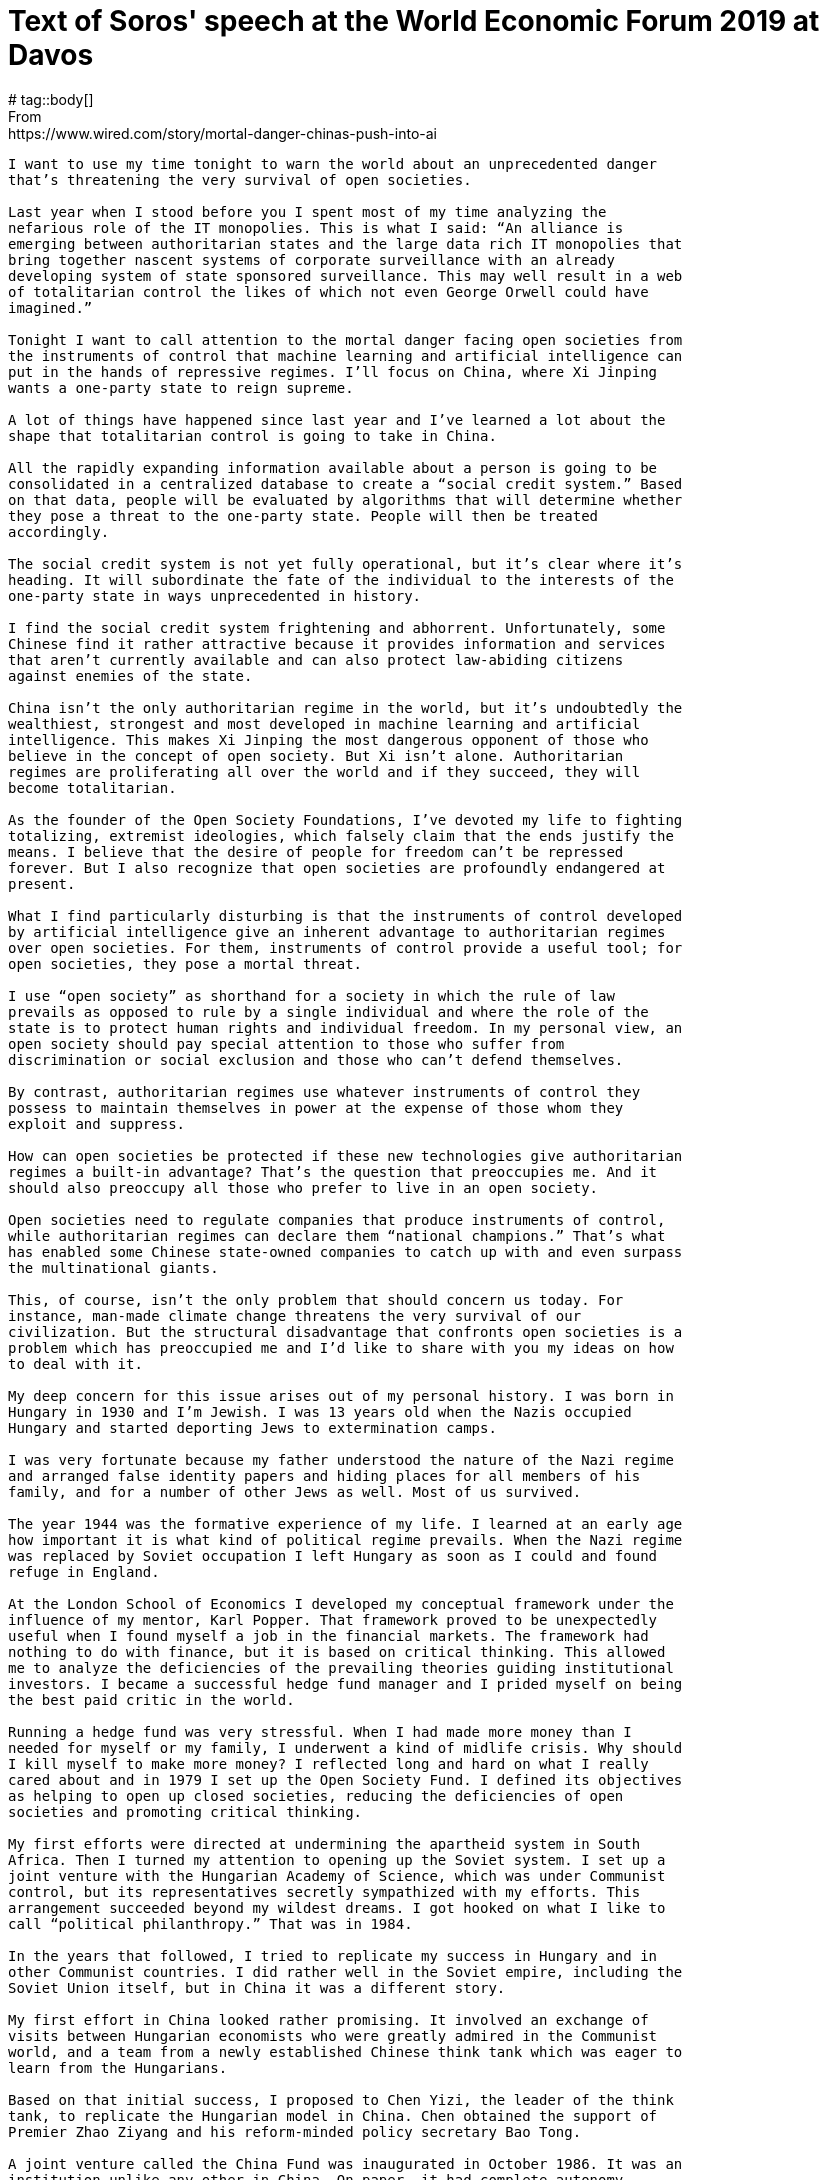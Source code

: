 = Text of Soros' speech at the World Economic Forum 2019 at Davos
# tag::body[] 
From: https://www.wired.com/story/mortal-danger-chinas-push-into-ai

[source]
----
I want to use my time tonight to warn the world about an unprecedented danger
that’s threatening the very survival of open societies.

Last year when I stood before you I spent most of my time analyzing the
nefarious role of the IT monopolies. This is what I said: “An alliance is
emerging between authoritarian states and the large data rich IT monopolies that
bring together nascent systems of corporate surveillance with an already
developing system of state sponsored surveillance. This may well result in a web
of totalitarian control the likes of which not even George Orwell could have
imagined.”

Tonight I want to call attention to the mortal danger facing open societies from
the instruments of control that machine learning and artificial intelligence can
put in the hands of repressive regimes. I’ll focus on China, where Xi Jinping
wants a one-party state to reign supreme.

A lot of things have happened since last year and I’ve learned a lot about the
shape that totalitarian control is going to take in China.

All the rapidly expanding information available about a person is going to be
consolidated in a centralized database to create a “social credit system.” Based
on that data, people will be evaluated by algorithms that will determine whether
they pose a threat to the one-party state. People will then be treated
accordingly.

The social credit system is not yet fully operational, but it’s clear where it’s
heading. It will subordinate the fate of the individual to the interests of the
one-party state in ways unprecedented in history.

I find the social credit system frightening and abhorrent. Unfortunately, some
Chinese find it rather attractive because it provides information and services
that aren’t currently available and can also protect law-abiding citizens
against enemies of the state.

China isn’t the only authoritarian regime in the world, but it’s undoubtedly the
wealthiest, strongest and most developed in machine learning and artificial
intelligence. This makes Xi Jinping the most dangerous opponent of those who
believe in the concept of open society. But Xi isn’t alone. Authoritarian
regimes are proliferating all over the world and if they succeed, they will
become totalitarian.

As the founder of the Open Society Foundations, I’ve devoted my life to fighting
totalizing, extremist ideologies, which falsely claim that the ends justify the
means. I believe that the desire of people for freedom can’t be repressed
forever. But I also recognize that open societies are profoundly endangered at
present.

What I find particularly disturbing is that the instruments of control developed
by artificial intelligence give an inherent advantage to authoritarian regimes
over open societies. For them, instruments of control provide a useful tool; for
open societies, they pose a mortal threat.

I use “open society” as shorthand for a society in which the rule of law
prevails as opposed to rule by a single individual and where the role of the
state is to protect human rights and individual freedom. In my personal view, an
open society should pay special attention to those who suffer from
discrimination or social exclusion and those who can’t defend themselves.

By contrast, authoritarian regimes use whatever instruments of control they
possess to maintain themselves in power at the expense of those whom they
exploit and suppress.

How can open societies be protected if these new technologies give authoritarian
regimes a built-in advantage? That’s the question that preoccupies me. And it
should also preoccupy all those who prefer to live in an open society.

Open societies need to regulate companies that produce instruments of control,
while authoritarian regimes can declare them “national champions.” That’s what
has enabled some Chinese state-owned companies to catch up with and even surpass
the multinational giants.

This, of course, isn’t the only problem that should concern us today. For
instance, man-made climate change threatens the very survival of our
civilization. But the structural disadvantage that confronts open societies is a
problem which has preoccupied me and I’d like to share with you my ideas on how
to deal with it.

My deep concern for this issue arises out of my personal history. I was born in
Hungary in 1930 and I’m Jewish. I was 13 years old when the Nazis occupied
Hungary and started deporting Jews to extermination camps.

I was very fortunate because my father understood the nature of the Nazi regime
and arranged false identity papers and hiding places for all members of his
family, and for a number of other Jews as well. Most of us survived.

The year 1944 was the formative experience of my life. I learned at an early age
how important it is what kind of political regime prevails. When the Nazi regime
was replaced by Soviet occupation I left Hungary as soon as I could and found
refuge in England.

At the London School of Economics I developed my conceptual framework under the
influence of my mentor, Karl Popper. That framework proved to be unexpectedly
useful when I found myself a job in the financial markets. The framework had
nothing to do with finance, but it is based on critical thinking. This allowed
me to analyze the deficiencies of the prevailing theories guiding institutional
investors. I became a successful hedge fund manager and I prided myself on being
the best paid critic in the world.

Running a hedge fund was very stressful. When I had made more money than I
needed for myself or my family, I underwent a kind of midlife crisis. Why should
I kill myself to make more money? I reflected long and hard on what I really
cared about and in 1979 I set up the Open Society Fund. I defined its objectives
as helping to open up closed societies, reducing the deficiencies of open
societies and promoting critical thinking.

My first efforts were directed at undermining the apartheid system in South
Africa. Then I turned my attention to opening up the Soviet system. I set up a
joint venture with the Hungarian Academy of Science, which was under Communist
control, but its representatives secretly sympathized with my efforts. This
arrangement succeeded beyond my wildest dreams. I got hooked on what I like to
call “political philanthropy.” That was in 1984.

In the years that followed, I tried to replicate my success in Hungary and in
other Communist countries. I did rather well in the Soviet empire, including the
Soviet Union itself, but in China it was a different story.

My first effort in China looked rather promising. It involved an exchange of
visits between Hungarian economists who were greatly admired in the Communist
world, and a team from a newly established Chinese think tank which was eager to
learn from the Hungarians.

Based on that initial success, I proposed to Chen Yizi, the leader of the think
tank, to replicate the Hungarian model in China. Chen obtained the support of
Premier Zhao Ziyang and his reform-minded policy secretary Bao Tong.

A joint venture called the China Fund was inaugurated in October 1986. It was an
institution unlike any other in China. On paper, it had complete autonomy.

Bao Tong was its champion. But the opponents of radical reforms, who were
numerous, banded together to attack him. They claimed that I was a CIA agent and
asked the internal security agency to investigate. To protect himself, Zhao
Ziyang replaced Chen Yizi with a high-ranking official in the external security
police. The two organizations were co-equal and they couldn’t interfere in each
other’s affairs.

I approved this change because I was annoyed with Chen Yizi for awarding too
many grants to members of his own institute and I was unaware of the political
infighting behind the scenes. But applicants to the China Fund soon noticed that
the organization had come under the control of the political police and started
to stay away. Nobody had the courage to explain to me the reason for it.

Eventually, a Chinese grantee visited me in New York and told me, at
considerable risk to himself. Soon thereafter, Zhao Ziyang was removed from
power and I used that excuse to close the foundation. This happened just before
the Tiananmen Square massacre in 1989 and it left a “black spot” on the record
of the people associated with the foundation. They went to great length to clear
their names and eventually they succeeded.

In retrospect, it’s clear that I made a mistake in trying to establish a
foundation which operated in ways that were alien to people in China. At that
time, giving a grant created a sense of mutual obligation between the donor and
recipient and obliged both of them to remain loyal to each other forever.

So much for history. Let me now turn to the events that occurred in the last
year, some of which surprised me.

When I first started going to China, I met many people in positions of power who
were fervent believers in the principles of open society. In their youth they
had been deported to the countryside to be re-educated, often suffering
hardships far greater than mine in Hungary. But they survived and we had much in
common. We had all been on the receiving end of a dictatorship.

They were eager to learn about Karl Popper’s thoughts on the open society. While
they found the concept very appealing, their interpretation remained somewhat
different from mine. They were familiar with Confucian tradition, but there was
no tradition of voting in China. Their thinking remained hierarchical and
carried a built-in respect for high office. I, on the other hand I was more
egalitarian and wanted everyone to have a vote.

So, I wasn’t surprised when Xi Jinping ran into serious opposition at home; but
I was surprised by the form it took. At last summer’s leadership convocation at
the seaside resort of Beidaihe, Xi Jinping was apparently taken down a peg or
two. Although there was no official communique, rumor had it that the
convocation disapproved of the abolition of term limits and the cult of
personality that Xi had built around himself.

It’s important to realize that such criticisms were only a warning to Xi about
his excesses, but did not reverse the lifting of the two-term limit. Moreover,
“The Thought of Xi Jinping,” which he promoted as his distillation of Communist
theory was elevated to the same level as the “Thought of Chairman Mao.” So Xi
remains the supreme leader, possibly for lifetime. The ultimate outcome of the
current political infighting remains unresolved.

I’ve been concentrating on China, but open societies have many more enemies,
Putin’s Russia foremost among them. And the most dangerous scenario is when
these enemies conspire with, and learn from, each other on how to better oppress
their people.

The question poses itself, what can we do to stop them?

The first step is to recognize the danger. That’s why I’m speaking out tonight.
But now comes the difficult part. Those of us who want to preserve the open
society must work together and form an effective alliance. We have a task that
can’t be left to governments.

History has shown that even governments that want to protect individual freedom
have many other interests and they also give precedence to the freedom of their
own citizens over the freedom of the individual as a general principle.

My Open Society Foundations are dedicated to protecting human rights, especially
for those who don’t have a government defending them. When we started four
decades ago there were many governments which supported our efforts but their
ranks have thinned out. The US and Europe were our strongest allies, but now
they’re preoccupied with their own problems.

Therefore, I want to focus on what I consider the most important question for
open societies: what will happen in China?

The question can be answered only by the Chinese people. All we can do is to
draw a sharp distinction between them and Xi Jinping. Since Xi has declared his
hostility to open society, the Chinese people remain our main source of hope.

And there are, in fact, grounds for hope. As some China experts have explained
to me, there is a Confucian tradition, according to which advisors of the
emperor are expected to speak out when they strongly disagree with one of his
actions or decrees, even that may result in exile or execution.

This came as a great relief to me when I had been on the verge of despair. The
committed defenders of open society in China, who are around my age, have mostly
retired and their places have been taken by younger people who are dependent on
Xi Jinping for promotion. But a new political elite has emerged that is willing
to uphold the Confucian tradition. This means that Xi will continue to have a
political opposition at home.

Xi presents China as a role model for other countries to emulate, but he’s
facing criticism not only at home but also abroad. His Belt and Road Initiative
has been in operation long enough to reveal its deficiencies.

It was designed to promote the interests of China, not the interests of the
recipient countries; its ambitious infrastructure projects were mainly financed
by loans, not by grants, and foreign officials were often bribed to accept them.
Many of these projects proved to be uneconomic.

The iconic case is in Sri Lanka. China built a port that serves its strategic
interests. It failed to attract sufficient commercial traffic to service the
debt and enabled China to take possession of the port. There are several similar
cases elsewhere and they’re causing widespread resentment.

Malaysia is leading the pushback. The previous government headed by Najib Razak
sold out to China but in May 2018 Razak was voted out of office by a coalition
led by Mahathir Mohamed. Mahathir immediately stopped several big infrastructure
projects and is currently negotiating with China how much compensation Malaysia
will still have to pay.

The situation is not as clear-cut in Pakistan, which has been the largest
recipient of Chinese investments. The Pakistani army is fully beholden to China
but the position of Imran Khan who became prime minister last August is more
ambivalent. At the beginning of 2018, China and Pakistan announced grandiose
plans in military cooperation. By the end of the year, Pakistan was in a deep
financial crisis. But one thing became evident: China intends to use the Belt
and Road Initiative for military purposes as well.

All these setbacks have forced Xi Jinping to modify his attitude toward the Belt
and Road Initiative. In September, he announced that “vanity projects” will be
shunned in favor of more carefully conceived initiatives and in October, the
People’s Daily warned that projects should serve the interests of the recipient
countries.

Customers are now forewarned and several of them, ranging from Sierra Leone to
Ecuador, are questioning or renegotiating projects.

Most importantly, the US government has now identified China as a “strategic
rival.” President Trump is notoriously unpredictable, but this decision was the
result of a carefully prepared plan. Since then, the idiosyncratic behavior of
Trump has been largely superseded by a China policy adopted by the agencies of
the administration and overseen by Asian affairs advisor of the National
Security Council Matt Pottinger and others. The policy was outlined in a seminal
speech by Vice President Mike Pence on October 4th.

Even so, declaring China a strategic rival is too simplistic. China is an
important global actor. An effective policy towards China can’t be reduced to a
slogan.

It needs to be far more sophisticated, detailed and practical; and it must
include an American economic response to the Belt and Road Initiative. The
Pottinger plan doesn’t answer the question whether its ultimate goal is to level
the playing field or to disengage from China altogether.

Xi Jinping fully understood the threat that the new US policy posed for his
leadership. He gambled on a personal meeting with President Trump at the G20
meeting in Buenos Aires. In the meantime, the danger of global trade war
escalated and the stock market embarked on a serious sell-off in December. This
created problems for Trump who had concentrated all his efforts on the 2018
midterm elections. When Trump and Xi met, both sides were eager for a deal. No
wonder that they reached one, but it’s very inconclusive: a ninety-day truce.

In the meantime, there are clear indications that a broad based economic decline
is in the making in China, which is affecting the rest of the world. A global
slowdown is the last thing the market wants to see.

The unspoken social contract in China is built on steadily rising living
standards. If the decline in the Chinese economy and stock market is severe
enough, this social contract may be undermined and even the business community
may turn against Xi Jinping. Such a downturn could also sound the death knell of
the Belt and Road Initiative, because Xi may run out of resources to continue
financing so many lossmaking investments.

On the question of global internet governance, there’s an undeclared struggle
between the West and China. China wants to dictate rules and procedures that
govern the digital economy by dominating the developing world with its new
platforms and technologies. This is a threat to the freedom of the Internet and
indirectly open society itself.

Last year I still believed that China ought to be more deeply embedded in the
institutions of global governance, but since then Xi Jinping’s behavior has
changed my opinion. My present view is that instead of waging a trade war with
practically the whole world, the US should focus on China. Instead of letting
ZTE and Huawei off lightly, it needs to crack down on them. If these companies
came to dominate the 5G market, they would present an unacceptable security risk
for the rest of the world.

Regrettably, President Trump seems to be following a different course: make
concessions to China and declare victory while renewing his attacks on US
allies. This is liable to undermine the US policy objective of curbing China’s
abuses and excesses.

To conclude, let me summarize the message I’m delivering tonight. My key point
is that the combination of repressive regimes with IT monopolies endows those
regimes with a built-in advantage over open societies. The instruments of
control are useful tools in the hands of authoritarian regimes, but they pose a
mortal threat to open societies.

China is not the only authoritarian regime in the world but it is the
wealthiest, strongest and technologically most advanced. This makes Xi Jinping
the most dangerous opponent of open societies. That’s why it’s so important to
distinguish Xi Jinping’s policies from the aspirations of the Chinese people.
The social credit system, if it became operational, would give Xi total control
over the people. Since Xi is the most dangerous enemy of the open society, we
must pin our hopes on the Chinese people, and especially on the business
community and a political elite willing to uphold the Confucian tradition.

This doesn’t mean that those of us who believe in the open society should remain
passive. The reality is that we are in a Cold War that threatens to turn into a
hot one. On the other hand, if Xi and Trump were no longer in power, an
opportunity would present itself to develop greater cooperation between the two
cyber-superpowers.

It is possible to dream of something similar to the United Nations Treaty that
arose out of the Second World War. This would be the appropriate ending to the
current cycle of conflict between the US and China. It would reestablish
international cooperation and allow open societies to flourish. That sums up my
message.
----
# end::body[] 
